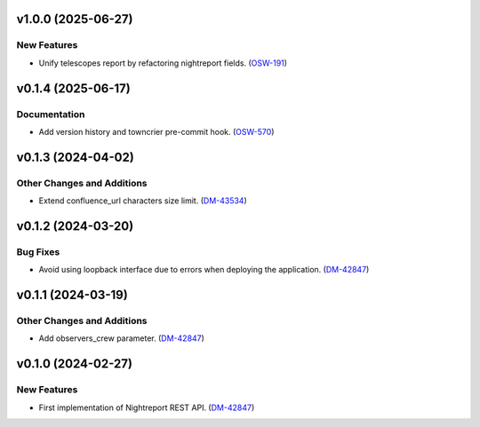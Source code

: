 v1.0.0 (2025-06-27)
===================

New Features
------------

- Unify telescopes report by refactoring nightreport fields. (`OSW-191 <https://rubinobs.atlassian.net//browse/OSW-191>`_)


v0.1.4 (2025-06-17)
===================

Documentation
-------------

- Add version history and towncrier pre-commit hook. (`OSW-570 <https://rubinobs.atlassian.net//browse/OSW-570>`_)


v0.1.3 (2024-04-02)
===================

Other Changes and Additions
---------------------------

- Extend confluence_url characters size limit. (`DM-43534 <https://rubinobs.atlassian.net/browse/DM-43534>`_)


v0.1.2 (2024-03-20)
===================

Bug Fixes
---------

- Avoid using loopback interface due to errors when deploying the application. (`DM-42847 <https://rubinobs.atlassian.net/browse/DM-42847>`_)


v0.1.1 (2024-03-19)
===================

Other Changes and Additions
---------------------------

- Add observers_crew parameter. (`DM-42847 <https://rubinobs.atlassian.net/browse/DM-42847>`_)


v0.1.0 (2024-02-27)
===================

New Features
------------

- First implementation of Nightreport REST API. (`DM-42847 <https://rubinobs.atlassian.net/browse/DM-42847>`_)